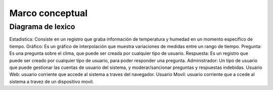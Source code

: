 Marco conceptual
=================================

Diagrama de lexico
--------------------------

.. image:: images2/Diagramalexico.png
    :scale: 70 %
    :align: center



Estadistica: Consiste en un registro que graba información de temperatura y humedad en un momento específico de tiempo.
Gráfico: Es un gráfico de interpolación que muestra variaciones de medidas entre un rango de tiempo.
Pregunta: Es una pregunta sobre el clima, que puede ser creada por cualquier tipo de usuario.
Respuesta: Es un registro que puede ser creado por cualquier tipo de usuario, para poder responder una pregunta.
Administrador: Un tipo de usuario que puede gestionar las cuentas de usuario del sistema, y moderar/sancionar preguntas y respuestas indebidas.
Usuario Web: usuario corriente que accede al sistema a traves del navegador.
Usuario Movil: usuario corriente que a ccede al sistema a travez de un dispositivo movil.
